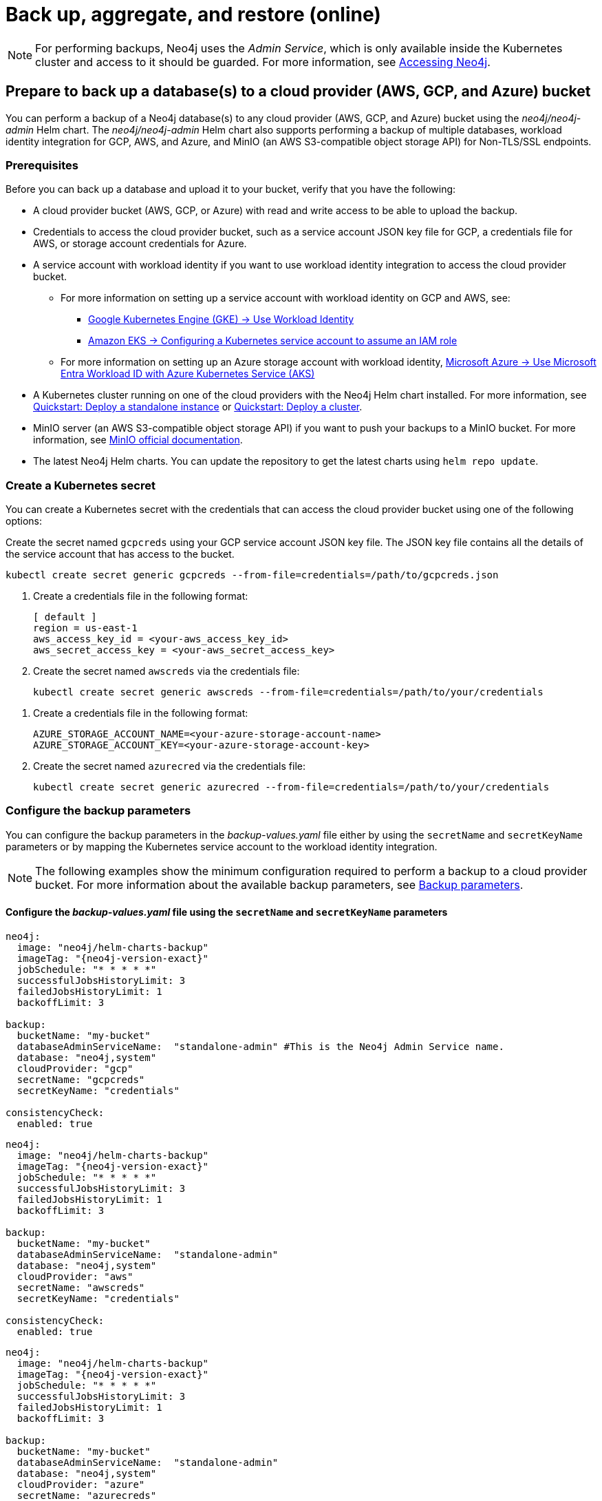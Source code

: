[role=enterprise-edition]
[[kubernetes-neo4j-backup-restore]]
= Back up, aggregate, and restore (online)

[NOTE]
====
For performing backups, Neo4j uses the _Admin Service_, which is only available inside the Kubernetes cluster and access to it should be guarded.
For more information, see xref:kubernetes/accessing-neo4j.adoc[Accessing Neo4j].
====

[[kubernetes-neo4j-backup-cloud]]
== Prepare to back up a database(s) to a cloud provider (AWS, GCP, and Azure) bucket

You can perform a backup of a Neo4j database(s) to any cloud provider (AWS, GCP, and Azure) bucket using the _neo4j/neo4j-admin_ Helm chart.
The _neo4j/neo4j-admin_ Helm chart also supports performing a backup of multiple databases, workload identity integration for GCP, AWS, and Azure, and MinIO (an AWS S3-compatible object storage API) for Non-TLS/SSL endpoints.

=== Prerequisites

Before you can back up a database and upload it to your bucket, verify that you have the following:

* A cloud provider bucket (AWS, GCP, or Azure) with read and write access to be able to upload the backup.
* Credentials to access the cloud provider bucket, such as a service account JSON key file for GCP, a credentials file for AWS, or storage account credentials for Azure.
* A service account with workload identity if you want to use workload identity integration to access the cloud provider bucket.
** For more information on setting up a service account with workload identity on GCP and AWS, see:
*** link:https://cloud.google.com/kubernetes-engine/docs/how-to/workload-identity[Google Kubernetes Engine (GKE) -> Use Workload Identity]
*** link:https://docs.aws.amazon.com/eks/latest/userguide/associate-service-account-role.html[Amazon EKS -> Configuring a Kubernetes service account to assume an IAM role]
** For more information on setting up an Azure storage account with workload identity, link:https://learn.microsoft.com/en-us/azure/aks/workload-identity-overview?tabs=go[Microsoft Azure -> Use Microsoft Entra Workload ID with Azure Kubernetes Service (AKS)]
* A Kubernetes cluster running on one of the cloud providers with the Neo4j Helm chart installed.
For more information, see xref:kubernetes/quickstart-standalone/index.adoc[Quickstart: Deploy a standalone instance] or xref:kubernetes/quickstart-cluster/index.adoc[Quickstart: Deploy a cluster].
* MinIO server (an AWS S3-compatible object storage API) if you want to push your backups to a MinIO bucket.
For more information, see link:https://min.io/docs/minio/linux/integrations/aws-cli-with-minio.html[MinIO official documentation].
* The latest Neo4j Helm charts.
You can update the repository to get the latest charts using `helm repo update`.

=== Create a Kubernetes secret

You can create a Kubernetes secret with the credentials that can access the cloud provider bucket using one of the following options:

[.tabbed-example]
=====
[.include-with-gke]
======
Create the secret named `gcpcreds` using your GCP service account JSON key file.
The JSON key file contains all the details of the service account that has access to the bucket.

[source, shell, role='noheader']
----
kubectl create secret generic gcpcreds --from-file=credentials=/path/to/gcpcreds.json
----
======

[.include-with-aws]
======
. Create a credentials file in the following format:
+
[source, properties, role='noheader']
----
[ default ]
region = us-east-1
aws_access_key_id = <your-aws_access_key_id>
aws_secret_access_key = <your-aws_secret_access_key>
----
. Create the secret named `awscreds` via the credentials file:
+
[source, shell, role='noheader']
----
kubectl create secret generic awscreds --from-file=credentials=/path/to/your/credentials
----
======

[.include-with-azure]
======
. Create a credentials file in the following format:
+
[source, properties, role='noheader']
----
AZURE_STORAGE_ACCOUNT_NAME=<your-azure-storage-account-name>
AZURE_STORAGE_ACCOUNT_KEY=<your-azure-storage-account-key>
----
. Create the secret named `azurecred` via the credentials file:
+
[source, shell, role='noheader']
----
kubectl create secret generic azurecred --from-file=credentials=/path/to/your/credentials
----
======
=====

=== Configure the backup parameters

You can configure the backup parameters in the _backup-values.yaml_ file either by using the `secretName` and `secretKeyName` parameters or by mapping the Kubernetes service account
to the workload identity integration.

[NOTE]
====
The following examples show the minimum configuration required to perform a backup to a cloud provider bucket.
For more information about the available backup parameters, see <<kubernetes-neo4j-backup-parameters, Backup parameters>>.
====

==== Configure the _backup-values.yaml_ file using the `secretName` and `secretKeyName` parameters

[.tabbed-example]
=====
[.include-with-gke]
======
[source, yaml, subs="attributes+,+macros"]
----
neo4j:
  image: "neo4j/helm-charts-backup"
  imageTag: "{neo4j-version-exact}"
  jobSchedule: "* * * * *"
  successfulJobsHistoryLimit: 3
  failedJobsHistoryLimit: 1
  backoffLimit: 3

backup:
  bucketName: "my-bucket"
  databaseAdminServiceName:  "standalone-admin" #This is the Neo4j Admin Service name.
  database: "neo4j,system"
  cloudProvider: "gcp"
  secretName: "gcpcreds"
  secretKeyName: "credentials"

consistencyCheck:
  enabled: true
----
======

[.include-with-aws]
======
[source, yaml, subs="attributes+,+macros"]
----
neo4j:
  image: "neo4j/helm-charts-backup"
  imageTag: "{neo4j-version-exact}"
  jobSchedule: "* * * * *"
  successfulJobsHistoryLimit: 3
  failedJobsHistoryLimit: 1
  backoffLimit: 3

backup:
  bucketName: "my-bucket"
  databaseAdminServiceName:  "standalone-admin"
  database: "neo4j,system"
  cloudProvider: "aws"
  secretName: "awscreds"
  secretKeyName: "credentials"

consistencyCheck:
  enabled: true
----
======

[.include-with-azure]
======
[source, yaml, subs="attributes+,+macros"]
----
neo4j:
  image: "neo4j/helm-charts-backup"
  imageTag: "{neo4j-version-exact}"
  jobSchedule: "* * * * *"
  successfulJobsHistoryLimit: 3
  failedJobsHistoryLimit: 1
  backoffLimit: 3

backup:
  bucketName: "my-bucket"
  databaseAdminServiceName:  "standalone-admin"
  database: "neo4j,system"
  cloudProvider: "azure"
  secretName: "azurecreds"
  secretKeyName: "credentials"

consistencyCheck:
  enabled: true
----
======
=====

==== Configure the _backup-values.yaml_ file using service account workload identity integration

In certain situations, it may be useful to assign a Kubernetes Service Account with workload identity integration to the Neo4j backup pod.
This is particularly relevant when you want to improve security and have more precise access control for the pod.
Doing so ensures that secure access to resources is granted based on the pod's identity within the cloud ecosystem.
For more information on setting up a service account with workload identity, see https://cloud.google.com/kubernetes-engine/docs/how-to/workload-identity[Google Kubernetes Engine (GKE) -> Use Workload Identity], https://docs.aws.amazon.com/eks/latest/userguide/associate-service-account-role.html[Amazon EKS -> Configuring a Kubernetes service account to assume an IAM role], and https://learn.microsoft.com/en-us/azure/aks/workload-identity-overview?tabs=go[Microsoft Azure -> Use Microsoft Entra Workload ID with Azure Kubernetes Service (AKS)].

To configure the Neo4j backup pod to use a Kubernetes service account with workload identity, set `serviceAccountName` to the name of the service account to use.
For Azure deployments, you also need to set the `azureStorageAccountName` parameter to the name of the Azure storage account, where the backup files will be uploaded.
For example:

[.tabbed-example]
=====
[.include-with-gke]
======
[source, yaml, subs="attributes+,+macros"]
----
neo4j:
  image: "neo4j/helm-charts-backup"
  imageTag: "{neo4j-version-exact}"
  jobSchedule: "* * * * *"
  successfulJobsHistoryLimit: 3
  failedJobsHistoryLimit: 1
  backoffLimit: 3

backup:
  bucketName: "my-bucket"
  databaseAdminServiceName:  "standalone-admin" #This is the Neo4j Admin Service name.
  database: "neo4j,system"
  cloudProvider: "gcp"
  secretName: ""
  secretKeyName: ""

consistencyCheck:
  enabled: true

serviceAccountName: "demo-service-account"
----
======

[.include-with-aws]
======
[source, yaml, subs="attributes+,+macros"]
----
neo4j:
  image: "neo4j/helm-charts-backup"
  imageTag: "{neo4j-version-exact}"
  jobSchedule: "* * * * *"
  successfulJobsHistoryLimit: 3
  failedJobsHistoryLimit: 1
  backoffLimit: 3

backup:
  bucketName: "my-bucket"
  databaseAdminServiceName:  "standalone-admin"
  database: "neo4j,system"
  cloudProvider: "aws"
  secretName: ""
  secretKeyName: ""

consistencyCheck:
  enabled: true

serviceAccountName: "demo-service-account"
----
======

[.include-with-azure]
======
[source, yaml, subs="attributes+,+macros"]
----
neo4j:
  image: "neo4j/helm-charts-backup"
  imageTag: "{neo4j-version-exact}"
  jobSchedule: "* * * * *"
  successfulJobsHistoryLimit: 3
  failedJobsHistoryLimit: 1
  backoffLimit: 3

backup:
  bucketName: "my-bucket"
  databaseAdminServiceName:  "standalone-admin"
  database: "neo4j,system"
  cloudProvider: "azure"
  azureStorageAccountName: "storageAccountName"

consistencyCheck:
  enabled: true

serviceAccountName: "demo-service-account"
----
======
=====
The _/backups_ mount created by default is an _emptyDir_ type volume.
This means that the data stored in this volume is not persistent and will be lost when the pod is deleted.
To use a persistent volume for backups add the following section to the _backup-values.yaml_ file:

[source, yaml, role='noheader']
----
tempVolume:
  persistentVolumeClaim:
    claimName: backup-pvc
----

[NOTE]
====
You need to create the persistent volume and persistent volume claim before installing the _neo4j-admin_ Helm chart.
For more information, see xref:kubernetes/persistent-volumes.adoc[Volume mounts and persistent volumes].
====

==== Configure S3-compatible storage endpoints

The backup system supports any S3-compatible storage service.
You can configure both TLS and non-TLS endpoints using the following parameters in your _backup-values.yaml_ file:

[source, yaml]
----
backup:
  # Specify your S3-compatible endpoint (e.g., https://s3.amazonaws.com or your custom endpoint)
  s3Endpoint: "https://s3.custom-provider.com"

  # Enable TLS for secure connections (default: false)
  s3EndpointTLS: true

  # Optional: Provide a base64-encoded CA certificate for custom certificate authorities
  s3CACert: "base64_encoded_ca_cert_data"

  # Optional: Skip TLS verification (not recommended for production)
  s3SkipVerify: false
----

The following are examples of how to configure the backup system for different S3-compatible storage providers:

[.tabbed-example]
=====
[.include-with-S3-standard-endpoint]
======
.AWS S3 standard endpoint
[source, yaml, subs="attributes+,+macros"]
----
neo4j:
  image: "neo4j/helm-charts-backup"
  imageTag: "{neo4j-version-exact}"
  jobSchedule: "* * * * *"
  successfulJobsHistoryLimit: 3
  failedJobsHistoryLimit: 1
  backoffLimit: 3

backup:
  bucketName: "my-bucket"
  databaseAdminServiceName: "standalone-admin"
  s3Endpoint: "https://s3.amazonaws.com"
  s3EndpointTLS: true
  database: "neo4j,system"
  cloudProvider: "aws"
  secretName: "awscreds"
  secretKeyName: "credentials"

consistencyCheck:
  enabled: true
----
======
[.include-with-S3-custom-endpoint]
======

.Custom S3-compatible provider with self-signed certificate
[source, yaml]
----
backup:
  bucketName: "my-bucket"
  s3Endpoint: "https://custom-s3.example.com"
  s3EndpointTLS: true
  s3CACert: "LS0tLS1CRUdJTiBDRVJUSUZJQ0FURS0t..."  # Base64-encoded CA cert
  cloudProvider: "aws"
  secretName: "awscreds"
  secretKeyName: "credentials"
----
======
[.include-with-legacy-MinIO-support]
======
[role=label--deprecated-5.26]
.Legacy MinIO support
[source, yaml]
----
backup:
  bucketName: "my-bucket"
  databaseAdminServiceName: "standalone-admin"
  minioEndpoint: "http://minio.example.com:9000"  # Deprecated: Use s3Endpoint instead
  database: "neo4j,system"
  cloudProvider: "aws"
  secretName: "awscreds"
  secretKeyName: "credentials"
----
======
=====

[IMPORTANT]
====
* The `s3EndpointTLS` parameter must be set to `true` when using HTTPS endpoints.
* When using custom CA certificates, provide them base64-encoded in the `s3CACert` parameter.
* The `s3SkipVerify` parameter should only be used in development environments.
* Legacy MinIO support through the `minioEndpoint` parameter is deprecated - use `s3Endpoint` instead.
====


[[kubernetes-neo4j-backup-on-prem]]
== Prepare to back up a database(s) to on-premises storage

You can perform a backup of a Neo4j database(s) to on-premises storage using the _neo4j/neo4j-admin_ Helm chart.
When configuring the _backup-values.yaml_ file, keep the “cloudProvider” field empty and provide a persistent volume in the `tempVolume` section to ensure the backup files are persistent if the pod is deleted.

[NOTE]
====
You need to create the persistent volume and persistent volume claim before installing the _neo4j-admin_ Helm chart.
For more information, see xref:kubernetes/persistent-volumes.adoc[Volume mounts and persistent volumes].
====

For example:

[source, yaml, subs="attributes+,+macros"]
----
neo4j:
  image: "neo4j/helm-charts-backup"
  imageTag: "{neo4j-version-exact}"
  jobSchedule: "* * * * *"
  successfulJobsHistoryLimit: 3
  failedJobsHistoryLimit: 1
  backoffLimit: 3

backup:
  bucketName: "my-bucket"
  databaseAdminServiceName:  "standalone-admin"
  database: "neo4j,system"
  cloudProvider: ""

consistencyCheck:
  enabled: true

tempVolume:
  persistentVolumeClaim:
    claimName: backup-pvc
----

[[kubernetes-neo4j-backup-parameters]]
== Backup parameters

To see what options are configurable on the Helm chart use `helm show values` and the Helm chart _neo4j/neo4j-admin_. +
The _neo4j/neo4j-admin_ Helm chart also supports assigning your Neo4j pods to specific nodes using `nodeSelector` labels, and affinity/anti-affinity rules or tolerations.
For more information, see xref:kubernetes/operations/assign-neo4j-pods.adoc[Assigning backup pods to specific nodes] and the Kubernetes official documentation on link:https://kubernetes.io/docs/concepts/scheduling-eviction/assign-pod-node/#affinity-and-anti-affinity[Affinity and anti-affinity] rules and https://kubernetes.io/docs/concepts/scheduling-eviction/taint-and-toleration/[Taints and Tolerations].

For example:

[source, shell, role='noheader']
----
helm show values neo4j/neo4j-admin
----

[source, yaml, subs="attributes+,+macros"]
----
## @param nameOverride String to partially override common.names.fullname
nameOverride: ""
## @param fullnameOverride String to fully override common.names.fullname
fullnameOverride: ""
# disableLookups will disable all the lookups done in the helm charts
# This should be set to true when using ArgoCD since ArgoCD uses helm template and the helm lookups will fail
# You can enable this when executing helm commands with --dry-run command
disableLookups: false

neo4j:
  image: "neo4j/helm-charts-backup"
  imageTag: "{neo4j-version-exact}"
  podLabels: {}
#    app: "demo"
#    acac: "dcdddc"
  podAnnotations: {}
#    ssdvvs: "svvvsvs"
#    vfsvswef: "vcfvgb"
  # define the backup job schedule . default is * * * * *
  jobSchedule: ""
  # default is 3
  successfulJobsHistoryLimit:
  # default is 1
  failedJobsHistoryLimit:
  # default is 3
  backoffLimit:
  #add labels if required
  labels: {}

backup:
  # Ensure the bucket is already existing in the respective cloud provider
  # In case of azure the bucket is the container name in the storage account
  # bucket: azure-storage-container
  bucketName: ""

  #address details of the neo4j instance from which backup is to be done (serviceName or ip either one is required)

  #ex: standalone-admin.default.svc.cluster.local:6362
  # admin service name -  standalone-admin
  # namespace - default
  # cluster domain - cluster.local
  # port - 6362

  #ex: 10.3.3.2:6362
  # admin service ip - 10.3.3.2
  # port - 6362

  databaseAdminServiceName: ""
  databaseAdminServiceIP: ""
  #default name is 'default'
  databaseNamespace: ""
  #default port is 6362
  databaseBackupPort: ""
  #default value is cluster.local
  databaseClusterDomain: ""
  # specify minio endpoint ex: http://demo.minio.svc.cluster.local:9000
  # please ensure this endpoint is the s3 api endpoint or else the backup helm chart will fail
  # as of now it works only with non tls endpoints
  # to be used only when aws is used as cloudProvider
  minioEndpoint: ""

  #name of the database to backup ex: neo4j or neo4j,system (You can provide command separated database names)
  # In case of comma separated databases failure of any single database will lead to failure of complete operation
  database: ""
  # cloudProvider can be either gcp, aws, or azure
  # if cloudProvider is empty then the backup will be done to the /backups mount.
  # the /backups mount can point to a persistentVolume based on the definition set in tempVolume
  cloudProvider: ""



  # name of the kubernetes secret containing the respective cloud provider credentials
  # Ensure you have read,write access to the mentioned bucket
  # For AWS :
  # add the below in a file and create a secret via
  # 'kubectl create secret generic awscred --from-file=credentials=/demo/awscredentials'

  #  [ default ]
  #  region = us-east-1
  #  aws_access_key_id = XXXXX
  #  aws_secret_access_key = XXXX

  # For AZURE :
  # add the storage account name and key in below format in a file create a secret via
  # 'kubectl create secret generic azurecred --from-file=credentials=/demo/azurecredentials'

  #  AZURE_STORAGE_ACCOUNT_NAME=XXXX
  #  AZURE_STORAGE_ACCOUNT_KEY=XXXX

  # For GCP :
  # create the secret via the gcp service account json key file.
  # ex: 'kubectl create secret generic gcpcred --from-file=credentials=/demo/gcpcreds.json'
  secretName: ""
  # provide the keyname used in the above secret
  secretKeyName: ""
  # provide the azure storage account name
  # this to be provided when you are using workload identity integration for azure
  azureStorageAccountName: ""
  #setting this to true will not delete the backup files generated at the /backup mount
  keepBackupFiles: true

  #Below are all neo4j-admin database backup flags / options
  #To know more about the flags read here : https://neo4j.com/docs/operations-manual/current/backup-restore/online-backup/
  pageCache: ""
  includeMetadata: "all"
  type: "AUTO"
  keepFailed: false
  parallelRecovery: false
  verbose: true
  heapSize: ""

  # https://neo4j.com/docs/operations-manual/current/backup-restore/aggregate/
  # Performs aggregate backup. If enabled, NORMAL BACKUP WILL NOT BE DONE only aggregate backup
  # fromPath supports only s3 or local mount. For s3 , please set cloudProvider to aws and use either serviceAccount or creds
  aggregate:
    enabled: false
    verbose: true
    keepOldBackup: false
    parallelRecovery: false
    # Only AWS S3 or local mount paths are supported
    # For S3 provide the complete path , Ex: s3://bucket1/bucket2
    fromPath: ""
    # database name to aggregate. Can contain * and ? for globbing.
    database: ""

#Below are all neo4j-admin database check flags / options
#To know more about the flags read here : https://neo4j.com/docs/operations-manual/current/tools/neo4j-admin/consistency-checker/
consistencyCheck:
  enable: false
  checkIndexes: true
  checkGraph: true
  checkCounts: true
  checkPropertyOwners: true
  #The database name for which consistency check needs to be done.
  #Defaults to the backup.database values if left empty
  #The database name here should match with one of the database names present in backup.database. If not , the consistency check will be ignored
  database: ""
  maxOffHeapMemory: ""
  threads: ""
  verbose: true

# Set to name of an existing Service Account to use if desired
# Follow the following links for setting up a service account with workload identity
# Azure - https://learn.microsoft.com/en-us/azure/aks/workload-identity-overview?tabs=go
# GCP - https://cloud.google.com/kubernetes-engine/docs/how-to/workload-identity
# AWS - https://docs.aws.amazon.com/eks/latest/userguide/associate-service-account-role.html
serviceAccountName: ""

# Volume to use as temporary storage for files before they are uploaded to cloud. For large databases local storage may not have sufficient space.
# In that case set an ephemeral or persistent volume with sufficient space here
# The chart defaults to an emptyDir, use this to overwrite default behavior
#tempVolume:
#  persistentVolumeClaim:
#    claimName: backup-pvc

# securityContext defines privilege and access control settings for a Pod. Making sure that we don't run Neo4j as root user.
securityContext:
  runAsNonRoot: true
  runAsUser: 7474
  runAsGroup: 7474
  fsGroup: 7474
  fsGroupChangePolicy: "Always"

# default ephemeral storage of backup container
resources:
  requests:
    ephemeralStorage: "4Gi"
    cpu: ""
    memory: ""
  limits:
    ephemeralStorage: "5Gi"
    cpu: ""
    memory: ""

# nodeSelector labels
# please ensure the respective labels are present on one of nodes or else helm charts will throw an error
nodeSelector: {}
#  label1: "true"
#  label2: "value1"

# set backup pod affinity
affinity: {}
#  podAffinity:
#    requiredDuringSchedulingIgnoredDuringExecution:
#      - labelSelector:
#          matchExpressions:
#            - key: security
#              operator: In
#              values:
#                - S1
#        topologyKey: topology.kubernetes.io/zone
#  podAntiAffinity:
#    preferredDuringSchedulingIgnoredDuringExecution:
#      - weight: 100
#        podAffinityTerm:
#          labelSelector:
#            matchExpressions:
#              - key: security
#                operator: In
#                values:
#                  - S2
#          topologyKey: topology.kubernetes.io/zone

#Add tolerations to the Neo4j pod
tolerations: []
#  - key: "key1"
#    operator: "Equal"
#    value: "value1"
#    effect: "NoSchedule"
#  - key: "key2"
#    operator: "Equal"
#    value: "value2"
#    effect: "NoSchedule"
----

== Back up your database(s)

To back up your database(s), you install the _neo4j-admin_ Helm chart using the configured _backup-values.yaml_ file.

. Install _neo4j-admin_ Helm chart using the _backup-values.yaml_ file:
+
[source, shell, role='noheader']
----
helm install backup-name neo4j-admin -f /path/to/your/backup-values.yaml
----
+
The _neo4j/neo4j-admin_ Helm chart installs a cronjob that launches a pod based on the job schedule.
This pod performs a backup of one or multiple databases, a consistency check of the backup file(s),  and uploads them to the cloud provider bucket.

. Monitor the backup pod logs using `kubectl logs pod/<neo4j-backup-pod-name>` to check the progress of the backup.
. Check that the backup files and the consistency check reports have been uploaded to the cloud provider bucket or on-premises storage.


[[kubernetes-neo4j-backup-aggregate]]
== Aggregate a database backup chain

The aggregate backup command turns a backup chain into a single backup file.
This is useful when you have a backup chain that you want to restore to a different cluster, or when you want to archive a backup chain.
For more information on the benefits of the aggregate backup chain operation, its syntax and available options, see xref:backup-restore/aggregate.adoc[Aggregate a database backup chain].

[NOTE]
====
The neo4j-admin Helm chart supports aggregating a backup chain stored in an AWS S3 bucket or a local mount.
If enabled, normal backup will not be done, only aggregate backup.
====

. To aggregate a backup chain stored in an AWS S3 bucket or a local mount, you need to provide the following information in your _backup-values.yaml_ file:
+
[.tabbed-example]
=====
[.include-with-aws]
======

If your backup chain is stored on AWS S3, you need to set cloudProvider to `aws` and use either `creds` or `serviceAccount` to connect to your AWS S3 bucket.
For example:

.Connect to your AWS S3 bucket using the `awscreds` secret
[source, yaml, subs="attributes+,+macros"]
----
neo4j:
  image: "neo4j/helm-charts-backup"
  imageTag: "{neo4j-version-exact}"
  jobSchedule: "* * * * *"
  successfulJobsHistoryLimit: 3
  failedJobsHistoryLimit: 1
  backoffLimit: 3

backup:

  cloudProvider: "aws"
  secretName: "awscreds"
  secretKeyName: "credentials"

  aggregate:
    enabled: true
    verbose: false
    keepOldBackup: false
    parallelRecovery: false
    fromPath: "s3://bucket1/bucket2"
    # Database name to aggregate. Can contain * and ? for globbing.
    database: "neo4j"

resources:
  requests:
    ephemeralStorage: "4Gi"
  limits:
    ephemeralStorage: "5Gi"
----

.Connect to your AWS S3 bucket using `serviceAccount`
[source, yaml, subs="attributes+,+macros"]
----
neo4j:
  image: "neo4j/helm-charts-backup"
  imageTag: "{neo4j-version-exact}"
  jobSchedule: "* * * * *"
  successfulJobsHistoryLimit: 3
  failedJobsHistoryLimit: 1
  backoffLimit: 3

backup:

    cloudProvider: "aws"

    aggregate:
      enabled: true
      verbose: false
      keepOldBackup: false
      parallelRecovery: false
      fromPath: "s3://bucket1/bucket2"
      # Database name to aggregate. Can contain * and ? for globbing.
      database: "neo4j"

#The service account must already exist in your cloud provider account and have the necessary permissions to manage your S3 bucket, as well as to download and upload files. See the example policy below.
#{
#   "Version": "2012-10-17",
#    "Id": "Neo4jBackupAggregatePolicy",
#    "Statement": [
#        {
#            "Sid": "Neo4jBackupAggregateStatement",
#            "Effect": "Allow",
#            "Action": [
#                "s3:ListBucket",
#                "s3:GetObject",
#                "s3:PutObject",
#                "s3:DeleteObject"
#            ],
#            "Resource": [
#                "arn:aws:s3:::mybucket/*",
#                "arn:aws:s3:::mybucket"
#            ]
#        }
#    ]
#}
serviceAccountName: "my-service-account"

resources:
  requests:
    ephemeralStorage: "4Gi"
  limits:
    ephemeralStorage: "5Gi"

----
======
[.include-with-local-mount]
======
[source, yaml, subs="attributes+,+macros"]
----
neo4j:
  image: "neo4j/helm-charts-backup"
  imageTag: "{neo4j-version-exact}"
  successfulJobsHistoryLimit: 1
  failedJobsHistoryLimit: 1
  backoffLimit: 1

backup:

  aggregate:
    enabled: true
    verbose: false
    keepOldBackup: false
    parallelRecovery: false
    fromPath: "/backups"
    # Database name to aggregate. Can contain * and ? for globbing.
    database: "neo4j"

tempVolume:
  persistentVolumeClaim:
    claimName: aggregate-pv-pvc

resources:
  requests:
    ephemeralStorage: "4Gi"
  limits:
    ephemeralStorage: "5Gi"
----
======
=====
. Install the _neo4j-admin_ Helm chart using the configured _backup-values.yaml_ file:
+
[source, shell, role='noheader']
----
helm install backup-name neo4j-admin -f /path/to/your/backup-values.yaml
----
. Monitor the pod logs using `kubectl logs pod/<neo4j-aggregate-backup-pod-name>` to check the progress of the aggregate backup operation.
. Verify that the aggregated backup file has replaced your backup chain in the cloud provider bucket or on-premises storage.


[[kubernetes-neo4j-restore]]
== Restore a single database

To restore a single offline database or a database backup, you first need to delete the database that you want to replace unless you want to restore the backup as an additional database in your DBMS.
Then, use the restore command of `neo4j-admin` to restore the database backup.
Finally, use the Cypher command `CREATE DATABASE name` to create the restored database in the `system` database.

=== Delete the database that you want to replace

Before you restore the database backup, you have to delete the database that you want to replace with that backup using the Cypher command `DROP DATABASE name` against the `system` database.
If you want to restore the backup as an additional database in your DBMS, then you can proceed to the next section.

[NOTE]
====
For Neo4j cluster deployments, you run the Cypher command `DROP DATABASE name` only on one of the cluster servers.
The command is automatically routed from there to the other cluster members.
====
. Connect to the Neo4j DBMS:
+
[source, shell, role='noheader']
----
kubectl exec -it <release-name>-0 -- bash
----
+
. Connect to the `system` database using `cypher-shell`:
+
[source, shell, role='noheader']
----
cypher-shell -u neo4j -p <password> -d system
----
+
. Drop the database you want to replace with the backup:
+
[source, cypher, role='noheader']
----
DROP DATABASE neo4j;
----
. Exit the Cypher Shell command-line console:
+
[source, shell, role='noheader']
----
:exit;
----

=== Restore the database backup

You use the `neo4j-admin database restore` command to restore the database backup, and then the Cypher command `CREATE DATABASE name` to create the restored database in the `system` database.
For information about the command syntax, options, and usage, see xref:backup-restore/restore-backup.adoc[Restore a database backup].

[NOTE]
====
For Neo4j cluster deployments, restore the database backup on each cluster server.
====
. Run the `neo4j-admin database restore` command to restore the database backup:
+
[source, shell, role='noheader']
----
neo4j-admin database restore neo4j --from-path=/backups/neo4j --expand-commands
----
+
. Connect to the `system` database using `cypher-shell`:
+
[source, shell, role='noheader']
----
cypher-shell -u neo4j -p <password> -d system
----
+
. Create the `neo4j` database.
+
[NOTE]
====
For Neo4j cluster deployments, you run the Cypher command `CREATE DATABASE name` only on one of the cluster servers.
====
+
[source, cypher, role='noheader']
----
CREATE DATABASE neo4j;
----
. Open the browser at _http://<external-ip>:7474/browser/_ and check that all data has been successfully restored.
. Execute a Cypher command against the `neo4j` database, for example:
+
[source, cypher, role='noheader']
----
MATCH (n) RETURN n
----
+
[NOTE]
====
If you have backed up your database with the option `--include-metadata`, you can manually restore the users and roles metadata.
For more information, see xref:backup-restore/restore-backup.adoc#restore-backup-example[Restore a database backup -> Example].
====

[NOTE]
====
To restore the `system` database, follow the steps described in xref:kubernetes/operations/dump-load.adoc[Dump and load databases (offline)].
====
